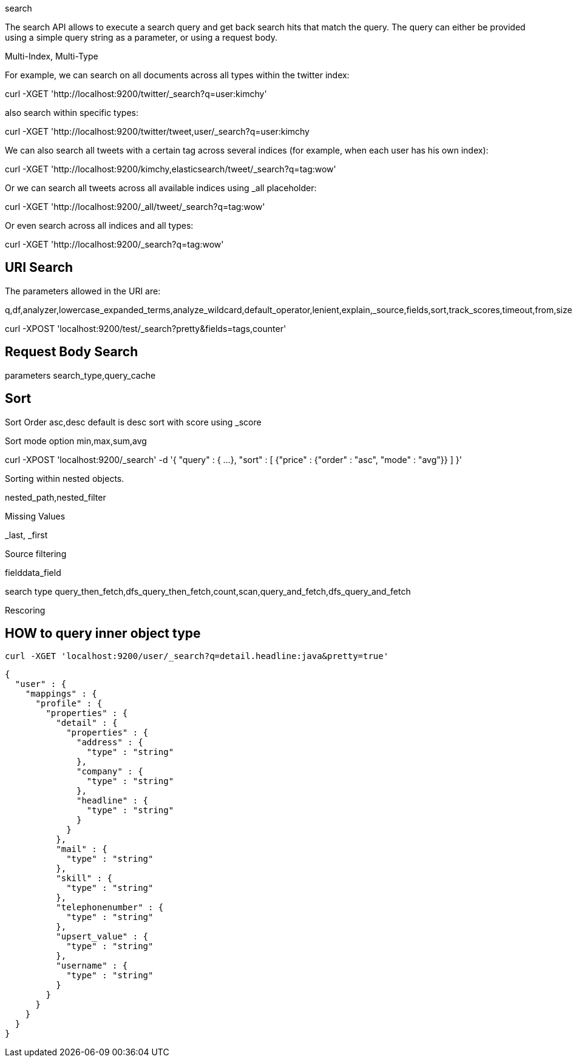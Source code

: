 search

The search API allows to execute a search query and get back search hits that match the query. The query can either be provided using a simple query string as a parameter, or using a request body.

Multi-Index, Multi-Type

For example, we can search on all documents across all types within the twitter index:

curl -XGET 'http://localhost:9200/twitter/_search?q=user:kimchy'


also search within specific types:

curl -XGET 'http://localhost:9200/twitter/tweet,user/_search?q=user:kimchy


We can also search all tweets with a certain tag across several indices (for example, when each user has his own index):

curl -XGET 'http://localhost:9200/kimchy,elasticsearch/tweet/_search?q=tag:wow'



Or we can search all tweets across all available indices using _all placeholder:

curl -XGET 'http://localhost:9200/_all/tweet/_search?q=tag:wow'

Or even search across all indices and all types:

curl -XGET 'http://localhost:9200/_search?q=tag:wow'


== URI Search

The parameters allowed in the URI are:

q,df,analyzer,lowercase_expanded_terms,analyze_wildcard,default_operator,lenient,explain,_source,fields,sort,track_scores,timeout,from,size,search_type


curl -XPOST 'localhost:9200/test/_search?pretty&fields=tags,counter'


== Request Body Search

parameters
search_type,query_cache

== Sort 

Sort Order
asc,desc  
default is desc
sort with score  using _score

Sort mode option
min,max,sum,avg


curl -XPOST 'localhost:9200/_search' -d '{
   "query" : {
    ...
   },
   "sort" : [
      {"price" : {"order" : "asc", "mode" : "avg"}}
   ]
}'

Sorting within nested objects.



nested_path,nested_filter


Missing Values

_last, _first


Source filtering

fielddata_field

search type
query_then_fetch,dfs_query_then_fetch,count,scan,query_and_fetch,dfs_query_and_fetch

Rescoring





== HOW to query inner object type
----
curl -XGET 'localhost:9200/user/_search?q=detail.headline:java&pretty=true'
----

----
{
  "user" : {
    "mappings" : {
      "profile" : {
        "properties" : {
          "detail" : {
            "properties" : {
              "address" : {
                "type" : "string"
              },
              "company" : {
                "type" : "string"
              },
              "headline" : {
                "type" : "string"
              }
            }
          },
          "mail" : {
            "type" : "string"
          },
          "skill" : {
            "type" : "string"
          },
          "telephonenumber" : {
            "type" : "string"
          },
          "upsert_value" : {
            "type" : "string"
          },
          "username" : {
            "type" : "string"
          }
        }
      }
    }
  }
}
----
